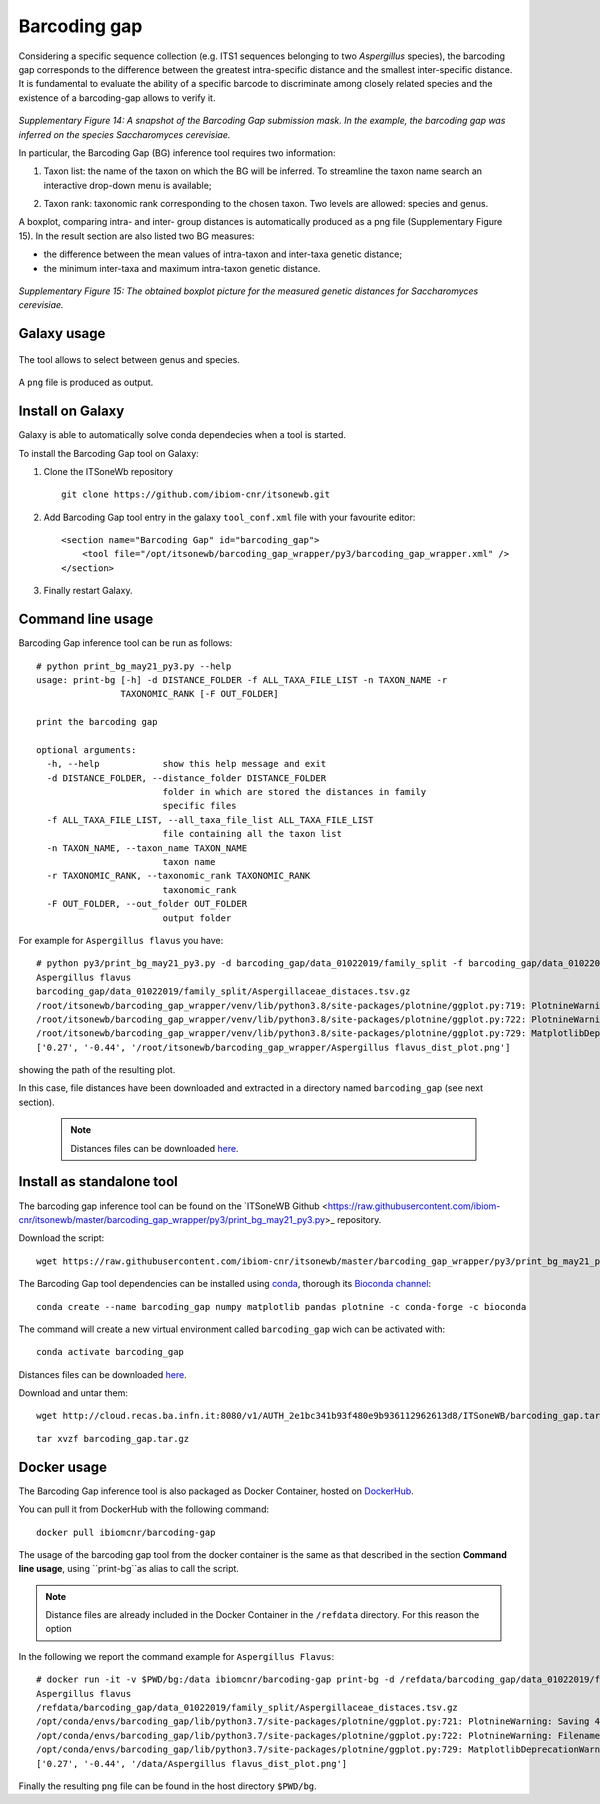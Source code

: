 Barcoding gap
=============

Considering a specific sequence collection (e.g. ITS1 sequences belonging to two *Aspergillus* species), the barcoding gap corresponds to the difference between the greatest intra-specific distance and the smallest inter-specific distance. It is fundamental to evaluate the ability of a specific barcode to discriminate among closely related species and the existence of a barcoding-gap allows to verify it.

.. figure:: /_static/img/intro/image13.jpg
   :scale: 30 %
   :align: center

*Supplementary Figure 14: A snapshot of the Barcoding Gap submission mask. In the example, the barcoding gap was inferred on the species Saccharomyces cerevisiae.*

In particular, the Barcoding Gap (BG) inference tool requires two information:

#.  Taxon list: the name of the taxon on which the BG will be inferred. To streamline the taxon name search an interactive drop-down menu is available;

2.  Taxon rank: taxonomic rank corresponding to the chosen taxon. Two levels are allowed: species and genus. 

A boxplot, comparing intra- and inter- group distances is automatically produced as a png file (Supplementary Figure 15). In the result section are also listed two BG measures:

- the difference between the mean values of intra-taxon and inter-taxa genetic distance;

- the minimum inter-taxa and maximum intra-taxon genetic distance.

.. figure:: /_static/img/intro/image14.png
   :scale: 30 %
   :align: center

*Supplementary Figure 15: The obtained boxplot picture for the measured genetic distances for Saccharomyces cerevisiae.*

Galaxy usage
------------

.. figure:: /_static/img/barcoding_gap_inference/barcoding_gap_home.png
   :scale: 30 %
   :align: center

The tool allows to select between genus and species.

.. figure:: /_static/img/barcoding_gap_inference/barcoding_gap_select.png
   :scale: 30 %
   :align: center

A ``png`` file is produced as output.

.. figure:: /_static/img/barcoding_gap_inference/barcoding_gap_output.png
   :scale: 30 %
   :align: center

Install on Galaxy
-----------------

Galaxy is able to automatically solve conda dependecies when a tool is started.

To install the Barcoding Gap tool on Galaxy:

#. Clone the ITSoneWb repository

   ::

     git clone https://github.com/ibiom-cnr/itsonewb.git

#. Add Barcoding Gap tool entry in the galaxy ``tool_conf.xml`` file with your favourite editor:

   ::

     <section name="Barcoding Gap" id="barcoding_gap">
         <tool file="/opt/itsonewb/barcoding_gap_wrapper/py3/barcoding_gap_wrapper.xml" />
     </section>

#. Finally restart Galaxy.

Command line usage
------------------

Barcoding Gap inference tool can be run as follows:

::

  # python print_bg_may21_py3.py --help
  usage: print-bg [-h] -d DISTANCE_FOLDER -f ALL_TAXA_FILE_LIST -n TAXON_NAME -r
                  TAXONOMIC_RANK [-F OUT_FOLDER]

  print the barcoding gap

  optional arguments:
    -h, --help            show this help message and exit
    -d DISTANCE_FOLDER, --distance_folder DISTANCE_FOLDER
                          folder in which are stored the distances in family
                          specific files
    -f ALL_TAXA_FILE_LIST, --all_taxa_file_list ALL_TAXA_FILE_LIST
                          file containing all the taxon list
    -n TAXON_NAME, --taxon_name TAXON_NAME
                          taxon name
    -r TAXONOMIC_RANK, --taxonomic_rank TAXONOMIC_RANK
                          taxonomic_rank
    -F OUT_FOLDER, --out_folder OUT_FOLDER
                          output folder


For example for ``Aspergillus flavus`` you have:

::

  # python py3/print_bg_may21_py3.py -d barcoding_gap/data_01022019/family_split -f barcoding_gap/data_01022019/all_taxon_list_and_families.csv -n "Aspergillus flavus" -r species
  Aspergillus flavus
  barcoding_gap/data_01022019/family_split/Aspergillaceae_distaces.tsv.gz
  /root/itsonewb/barcoding_gap_wrapper/venv/lib/python3.8/site-packages/plotnine/ggplot.py:719: PlotnineWarning: Saving 4 x 4 in image.
  /root/itsonewb/barcoding_gap_wrapper/venv/lib/python3.8/site-packages/plotnine/ggplot.py:722: PlotnineWarning: Filename:    /root/itsonewb/barcoding_gap_wrapper/Aspergillus flavus_dist_plot.png
  /root/itsonewb/barcoding_gap_wrapper/venv/lib/python3.8/site-packages/plotnine/ggplot.py:729: MatplotlibDeprecationWarning: savefig() got   unexpected keyword argument "device" which is no longer supported as of 3.3 and will become an error two minor releases later
  ['0.27', '-0.44', '/root/itsonewb/barcoding_gap_wrapper/Aspergillus flavus_dist_plot.png']  

showing the path of the resulting plot.

In this case, file distances have been downloaded and extracted in a directory named ``barcoding_gap`` (see next section).

 .. note::

   Distances files can be downloaded `here <http://cloud.recas.ba.infn.it:8080/v1/AUTH_2e1bc341b93f480e9b936112962613d8/ITSoneWB/barcoding_gap.tar.gz>`_.

Install as standalone tool
--------------------------

The barcoding gap inference tool can be found on the `ITSoneWB Github <https://raw.githubusercontent.com/ibiom-cnr/itsonewb/master/barcoding_gap_wrapper/py3/print_bg_may21_py3.py>_ repository.

Download the script:

::

  wget https://raw.githubusercontent.com/ibiom-cnr/itsonewb/master/barcoding_gap_wrapper/py3/print_bg_may21_py3.py

The Barcoding Gap tool dependencies can be installed using `conda <https://docs.conda.io/en/latest/miniconda.html>`_, thorough its `Bioconda channel <https://bioconda.github.io/>`_:

::

  conda create --name barcoding_gap numpy matplotlib pandas plotnine -c conda-forge -c bioconda
  
The command will create a new virtual environment called ``barcoding_gap`` wich can be activated with:

::

  conda activate barcoding_gap
  
Distances files can be downloaded `here <http://cloud.recas.ba.infn.it:8080/v1/AUTH_2e1bc341b93f480e9b936112962613d8/ITSoneWB/barcoding_gap.tar.gz>`_.

Download and untar them:

::

  wget http://cloud.recas.ba.infn.it:8080/v1/AUTH_2e1bc341b93f480e9b936112962613d8/ITSoneWB/barcoding_gap.tar.gz

::

  tar xvzf barcoding_gap.tar.gz

Docker usage
------------

The Barcoding Gap inference tool is also packaged as Docker Container, hosted on `DockerHub <https://hub.docker.com/r/ibiomcnr/barcoding-gap>`_.

You can pull it from DockerHub with the following command:

::

  docker pull ibiomcnr/barcoding-gap

The usage of the barcoding gap tool from the docker container is the same as that described in the section **Command line usage**, using ``print-bg``as alias to call the script.

.. note::

   Distance files are already included in the Docker Container in the ``/refdata`` directory. For this reason the option 

In the following we report the command example for ``Aspergillus Flavus``:

::

  # docker run -it -v $PWD/bg:/data ibiomcnr/barcoding-gap print-bg -d /refdata/barcoding_gap/data_01022019/family_split -f /refdata/barcoding_gap/data_01022019/all_taxon_list_and_families.csv -n "Aspergillus flavus" -r species -F /data
  Aspergillus flavus
  /refdata/barcoding_gap/data_01022019/family_split/Aspergillaceae_distaces.tsv.gz
  /opt/conda/envs/barcoding_gap/lib/python3.7/site-packages/plotnine/ggplot.py:721: PlotnineWarning: Saving 4 x 4 in image.
  /opt/conda/envs/barcoding_gap/lib/python3.7/site-packages/plotnine/ggplot.py:722: PlotnineWarning: Filename: /data/Aspergillus flavus_dist_plot.png
  /opt/conda/envs/barcoding_gap/lib/python3.7/site-packages/plotnine/ggplot.py:729: MatplotlibDeprecationWarning: savefig() got unexpected keyword argument "device" which is no longer supported as of 3.3 and will become an error two minor releases later
  ['0.27', '-0.44', '/data/Aspergillus flavus_dist_plot.png']

Finally the resulting ``png`` file can be found in the host directory ``$PWD/bg``.
